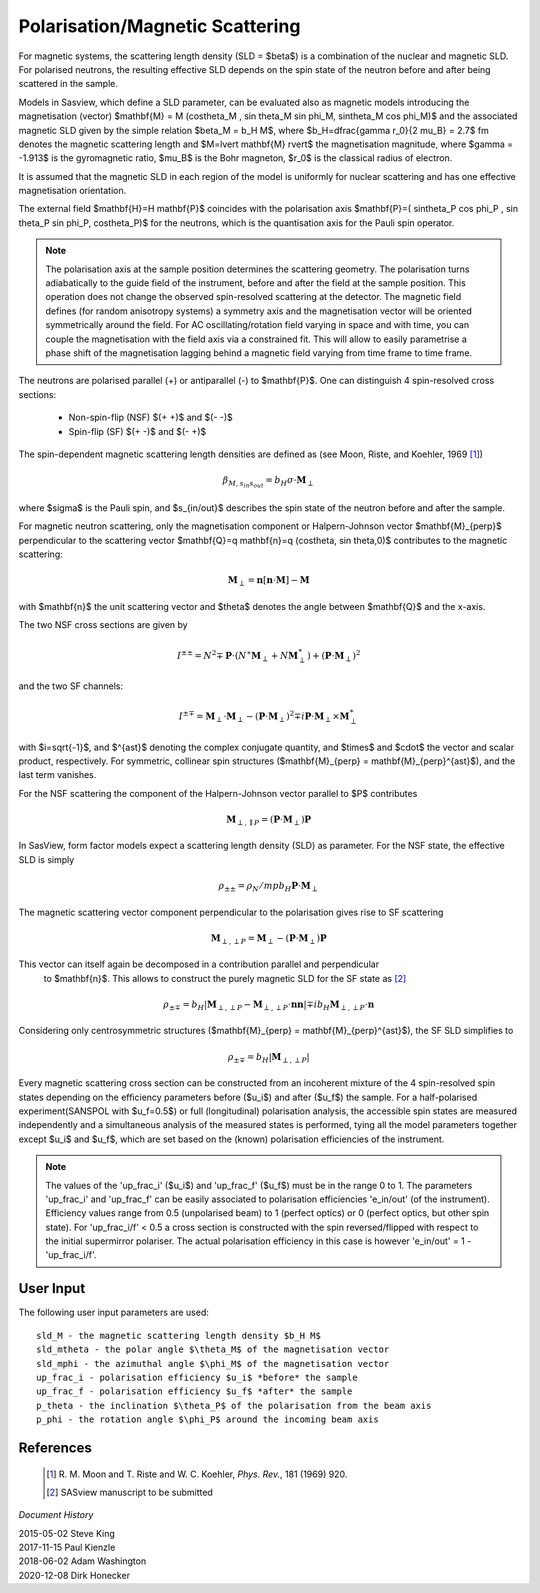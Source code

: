 .. _magnetism:

Polarisation/Magnetic Scattering 
================================

For magnetic systems, the scattering length density (SLD = $\beta$) is a
combination of the nuclear and magnetic SLD. For polarised neutrons, the
resulting effective SLD depends on the spin state of the neutron before and
after being scattered in the sample.

Models in Sasview, which define a SLD parameter, can be evaluated also as
magnetic models introducing the magnetisation (vector) $\mathbf{M} = M
(\cos\theta_M , \sin \theta_M \sin \phi_M, \sin\theta_M \cos \phi_M)$ and the
associated magnetic SLD given by the simple relation $\beta_M = b_H M$, where
$b_H=\dfrac{\gamma r_0}{2 \mu_B} = 2.7$ fm denotes the magnetic scattering
length and $M=\lvert \mathbf{M} \rvert$ the magnetisation magnitude, where
$\gamma = -1.913$ is the gyromagnetic ratio, $\mu_B$ is the Bohr magneton, $r_0$
is the classical radius of electron.

It is assumed that the magnetic SLD in each region of the model is uniformly for
nuclear scattering and has one effective magnetisation orientation.

The external field $\mathbf{H}=H \mathbf{P}$ coincides with the polarisation
axis $\mathbf{P}=( \sin\theta_P \cos \phi_P , \sin \theta_P \sin \phi_P,
\cos\theta_P)$ for the neutrons, which is the quantisation axis for the Pauli
spin operator.

.. figure:: 
    mag_img/mag_vector.png

.. note:: 
    The polarisation axis at the sample position determines the scattering
    geometry. The polarisation turns adiabatically to the guide field of the
    instrument, before and after the field at the sample position. This operation
    does not change the observed spin-resolved scattering at the detector. The
    magnetic field defines (for random anisotropy systems) a symmetry axis and
    the magnetisation vector will be oriented symmetrically around the field.
    For AC oscillating/rotation field varying in space and with time, you can
    couple the magnetisation with the field axis via a constrained fit. This 
    will allow to easily parametrise a phase shift of the magnetisation lagging 
    behind a magnetic field varying from time frame to time frame.


The neutrons are polarised parallel (+) or antiparallel (-) to $\mathbf{P}$. One
can distinguish 4 spin-resolved cross sections:

 * Non-spin-flip (NSF) $(+ +)$ and $(- -)$

 * Spin-flip (SF) $(+ -)$ and $(- +)$

The spin-dependent magnetic scattering length densities are defined as (see
Moon, Riste, and Koehler, 1969 [#MRK1969]_)

.. math:: 

    \beta_{M, s_{in} s_{out}}  = b_H\sigma \cdot \mathbf{M}_{\perp}

where $\sigma$ is the Pauli spin, and $s_{in/out}$ describes the spin state of
the neutron before and after the sample.

For magnetic neutron scattering, only the magnetisation component or
Halpern-Johnson vector $\mathbf{M}_{\perp}$ perpendicular to the scattering
vector $\mathbf{Q}=q \mathbf{n}=q (\cos\theta, \sin \theta,0)$ contributes to
the magnetic scattering:

.. math:: 

    \mathbf{M}_{\perp} = \mathbf{n} [\mathbf{n} \cdot \mathbf{M}] -
                         \mathbf{M}

with $\mathbf{n}$ the unit scattering vector and $\theta$ denotes the angle
between $\mathbf{Q}$ and the x-axis.

The two NSF cross sections are given by

.. math:: 

    I^{\pm\pm} = N^2 \mp \mathbf{P}\cdot(N^{\ast}\mathbf{M}_{\perp} +
                 N\mathbf{M}_{\perp}^{\ast}) + 
                 (\mathbf{P}\cdot \mathbf{M}_{\perp})^2

and the two SF channels:

.. math:: 

    I^{\pm\mp} = \mathbf{M}_{\perp}\cdot \mathbf{M}_{\perp} -
                 (\mathbf{P}\cdot \mathbf{M}_{\perp})^2 \mp 
                 i \mathbf{P}\cdot \mathbf{M}_{\perp} 
                 \times \mathbf{M}_{\perp}^{\ast}      

with $i=\sqrt{-1}$, and $^{\ast}$ denoting the complex conjugate quantity, and
$\times$ and $\cdot$  the vector and scalar product, respectively. For symmetric,
collinear spin structures ($\mathbf{M}_{\perp} = \mathbf{M}_{\perp}^{\ast}$), and
the last term vanishes.

For the NSF scattering the component of the Halpern-Johnson vector parallel to
$P$ contributes

.. math:: 

    \mathbf{M}_{\perp,\parallel P } = ( \mathbf{P}\cdot \mathbf{M}_{\perp})
                                      \mathbf{P}

In SasView, form factor models expect a scattering length density (SLD) as parameter.
For the NSF state, the effective SLD is simply

.. math:: 

    \rho_{\pm\pm } = \rho_N /mp b_H \mathbf{P}\cdot\mathbf{M}_{\perp}


The magnetic scattering vector component perpendicular to the polarisation gives
rise to SF scattering

.. math:: 

    \mathbf{M}_{\perp,\perp P } = \mathbf{M}_{\perp } - (\mathbf{P} \cdot
                                  \mathbf{M}_{\perp }) \mathbf{P}

This vector can itself again be decomposed in a contribution parallel and perpendicular
 to $\mathbf{n}$. This allows to construct the purely magnetic SLD for the SF state as [#Sasview2022]_

.. math:: 

    \rho_{\pm\mp} = b_H |\mathbf{M}_{\perp,\perp P } - \mathbf{M}_{\perp,\perp P }\cdot
                          \mathbf{n} \mathbf{n} |  \mp i b_H \mathbf{M}_{\perp,\perp P }\cdot
                          \mathbf{n}

Considering only centrosymmetric structures ($\mathbf{M}_{\perp} = \mathbf{M}_{\perp}^{\ast}$),
the SF SLD simplifies to
 
.. math:: 

    \rho_{\pm\mp} = b_H |\mathbf{M}_{\perp,\perp P }|

Every magnetic scattering cross section can be constructed from an incoherent
mixture of the 4 spin-resolved spin states depending on the efficiency
parameters before ($u_i$) and after ($u_f$) the sample. For a half-polarised
experiment(SANSPOL with $u_f=0.5$) or full (longitudinal) polarisation analysis,
the accessible spin states are measured independently and a simultaneous
analysis of the measured states is performed, tying all the model parameters
together except $u_i$ and $u_f$, which are set based on the (known) polarisation
efficiencies of the instrument.

.. note:: 
    The values of the 'up_frac_i' ($u_i$) and 'up_frac_f' ($u_f$) must be
    in the range 0 to 1. The parameters 'up_frac_i' and 'up_frac_f' can be easily
    associated to polarisation efficiencies 'e_in/out' (of the instrument).
    Efficiency values range from 0.5 (unpolarised beam)  to 1 (perfect optics) 
    or 0 (perfect optics, but other spin state). For 'up_frac_i/f' < 0.5 a cross 
    section is constructed with the spin reversed/flipped with respect to the 
    initial supermirror polariser. The actual polarisation efficiency in this 
    case is however  'e_in/out' = 1 -'up_frac_i/f'.


User Input
----------

The following user input parameters are used::

    sld_M - the magnetic scattering length density $b_H M$
    sld_mtheta - the polar angle $\theta_M$ of the magnetisation vector
    sld_mphi - the azimuthal angle $\phi_M$ of the magnetisation vector
    up_frac_i - polarisation efficiency $u_i$ *before* the sample
    up_frac_f - polarisation efficiency $u_f$ *after* the sample
    p_theta - the inclination $\theta_P$ of the polarisation from the beam axis
    p_phi - the rotation angle $\phi_P$ around the incoming beam axis



References 
----------

    .. [#MRK1969] R. M. Moon and T. Riste and W. C. Koehler, *Phys. Rev.*, 181
       (1969) 920.
    .. [#Sasview2022] SASview manuscript to be submitted

*Document History*

| 2015-05-02 Steve King 
| 2017-11-15 Paul Kienzle 
| 2018-06-02 Adam Washington 
| 2020-12-08 Dirk Honecker
